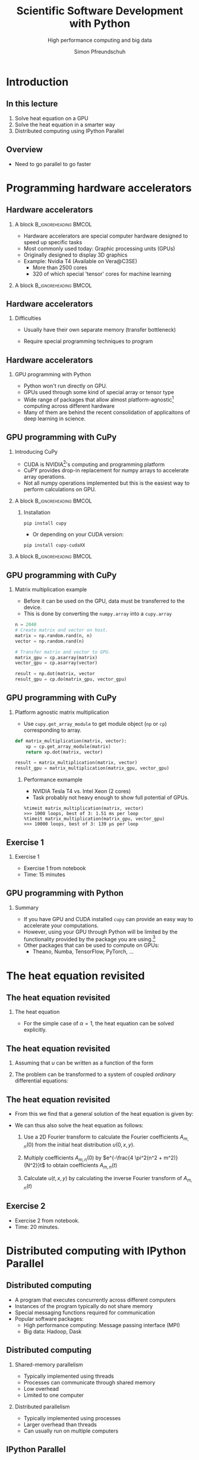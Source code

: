 #+TITLE: Scientific Software Development with Python
#+SUBTITLE: High performance computing and big data
#+LaTeX_CLASS_OPTIONS: [10pt]
#+AUTHOR: Simon Pfreundschuh
#+OPTIONS: H:2 toc:nil
#+LaTeX_HEADER: \institute{Department of Space, Earth and Environment}
#+LaTeX_HEADER: \setbeamerfont{title}{family=\sffamily, series=\bfseries, size=\LARGE}
#+LATEX_HEADER: \usepackage[style=authoryear]{biblatex}
#+LATEX_HEADER: \usepackage{siunitx}
#+LaTeX_HEADER: \usetheme{chalmers}
#+LATEX_HEADER: \usepackage{subcaption}
#+LATEX_HEADER: \usepackage{amssymb}
#+LATEX_HEADER: \usepackage{dirtree}
#+LATEX_HEADER: \usemintedstyle{monokai}
#+LATEX_HEADER: \definecolor{light}{HTML}{CCCCCC}
#+LATEX_HEADER: \definecolor{dark}{HTML}{353535}
#+LATEX_HEADER: \definecolor{green}{HTML}{008800}
#+LATEX_HEADER: \definecolor{source_file}{rgb}{0.82, 0.1, 0.26}
#+LATEX_HEADER: \newmintinline[pyil]{Python}{style=default, bgcolor=light}
#+BEAMER_HEADER: \AtBeginSection[]{\begin{frame}<beamer>\frametitle{Agenda}\tableofcontents[currentsection]\end{frame}}
#+LATEX_HEADER: \newcommand\blfootnote[1]{\begingroup \renewcommand\thefootnote{}\footnote{#1} \addtocounter{footnote}{-1} \endgroup}


* Introduction
** In this lecture
   1. Solve heat equation on a GPU
   2. Solve the heat equation in a smarter way
   3. Distributed computing using IPython Parallel

** Overview
   - Need to go parallel to go faster
  \centering
  \includegraphics[width=0.9\textwidth]{figures/microprocessors}
    \blfootnote{Image source: https://www.karlrupp.net}

* Programming hardware accelerators
** Hardware accelerators
\blfootnote{Image source: nvidia.com}
*** A block                                           :B_ignoreheading:BMCOL:
    :PROPERTIES:
    :BEAMER_col: 0.6
    :END:
   - Hardware accelerators are special computer hardware designed to
     speed up specific tasks
   - Most commonly used today: Graphic processing units (GPUs)
   - Originally designed to display 3D graphics
   - Example: Nvidia T4 (Available on Vera@C3SE)
     - More than 2500 cores
     - 320 of which special 'tensor' cores for machine learning

*** A block                                           :B_ignoreheading:BMCOL:
    :PROPERTIES:
    :BEAMER_col: 0.4
    :END:
\centering
\includegraphics[width=0.6\textwidth]{figures/nvidia.png}

** Hardware accelerators
*** Difficulties
    - Usually have their own separate memory (transfer bottleneck)
    - Require special programming techniques to program

      \vspace{0.5cm}
\centering
\includegraphics[width=0.6\textwidth]{figures/hardware_accelerators}

** Hardware accelerators
*** GPU programming with Python
    - Python won't run directly on GPU.
    - GPUs used through some kind of special array or tensor type
    - Wide range of packages that allow almost platform-agnostic[fn:2]
      computing across different hardware
    - Many of them are behind the recent consolidation of applicaitons
      of deep learning in science.

\vspace{0.4cm}
\includegraphics[width=\textwidth]{figures/packages}      

[fn:2] Platform agnostic: Same code can run on CPU, GPU or whatever hardware is available.
      
** GPU programming with CuPy
*** Introducing CuPy
    - CUDA is NVIDIA[fn:3]'s computing and programming platform
    - CuPY provides drop-in replacement for numpy arrays to accelerate
      array operations.
    - Not all numpy operations implemented but this is 
      the easiest way to perform calculations on GPU.

*** A block                                           :B_ignoreheading:BMCOL:
    :PROPERTIES:
    :BEAMER_col: 0.6
    :END:
**** Installation
      #+attr_latex: :options fontsize=\scriptsize, bgcolor=light
      #+BEGIN_SRC text
      pip install cupy
      #+END_SRC 
      - Or depending on your CUDA version:
      #+attr_latex: :options fontsize=\scriptsize, bgcolor=light
      #+BEGIN_SRC text
      pip install cupy-cudaXX
      #+END_SRC 

*** A block                                           :B_ignoreheading:BMCOL:
    :PROPERTIES:
    :BEAMER_col: 0.4
    :END:

\centering
\includegraphics[width=0.8\textwidth]{figures/cupy}      

[fn:3] NVIDIA is essentially the Intel of GPUs

** GPU programming with CuPy
*** Matrix multiplication example
    - Before it can be used on the GPU, data must be transferred
      to the device.
    - This is done by converting the =numpy.array= into a =cupy.array=
    
    #+attr_latex: :options fontsize=\scriptsize, bgcolor=dark
    #+BEGIN_SRC Python
    n = 2048
    # Create matrix and vector on host.
    matrix = np.random.rand(n, n)
    vector = np.random.rand(n)

    # Transfer matrix and vector to GPU.
    matrix_gpu = cp.asarray(matrix)
    vector_gpu = cp.asarray(vector)
    
    result = np.dot(matrix, vector
    result_gpu = cp.do(matrix_gpu, vector_gpu)
    #+END_SRC 

** GPU programming with CuPy
*** Platform agnostic matrix multiplication
    - Use =cupy.get_array_module= to get module object (=np= or =cp=)
      corresponding to array.
    
    #+attr_latex: :options fontsize=\scriptsize, bgcolor=dark
    #+BEGIN_SRC Python
    def matrix_multiplication(matrix, vector):
        xp = cp.get_array_module(matrix)
        return xp.dot(matrix, vector)

    result = matrix_multiplication(matrix, vector)
    result_gpu = matrix_multiplication(matrix_gpu, vector_gpu)
    #+END_SRC 

**** Performance exmample
    - NVIDIA Tesla T4 vs. Intel Xeon (2 cores)
    - Task probably not heavy enough to show full potential of GPUs.
     
    #+attr_latex: :options fontsize=\scriptsize, bgcolor=light
    #+BEGIN_SRC text
    %timeit matrix_multiplication(matrix, vector)
    >>> 1000 loops, best of 3: 1.51 ms per loop
    %timeit matrix_multiplication(matrix_gpu, vector_gpu)
    >>> 10000 loops, best of 3: 139 µs per loop
    #+END_SRC 

** Exercise 1
*** Exercise 1
    - Exercise 1 from notebook
    - Time: 15 minutes

** GPU programming with Python

*** Summary
    - If you have GPU and CUDA installed =cupy= can provide
      an easy way to accelerate your computations.
    - However, using your GPU through Python will be limited
      by the functionality provided by the package you are using.[fn:5]
    - Other packages that can be used to compute on GPUs:
      - Theano, Numba, TensorFlow, PyTorch, ...

[fn:5] But it is much simpler to do.

* The heat equation revisited
** The heat equation revisited
 
*** The heat equation
   \begin{align}\label{eq:heat}
   \frac{\partial u}{\partial t} = \alpha \left (
    \frac{\partial^2 u}{\partial^2 x} + \frac{\partial^2 u}{\partial^2 y}
    \right )
    \end{align}

    - For the simple case of $\alpha = 1$, the heat equation can be solved explicitly.


** The heat equation revisited
    1. Assuming that $u$ can be written as a function of the form
     \begin{align}
     u(t, x, y) = T(t) \cdot X(x) \cdot Y(y)
     \end{align}
    2. The problem can be transformed to a system of coupled /ordinary/ differential equations:
     \begin{align}
     \frac{\partial^2 X}{\partial^2 x} = A \cdot X \\
     \frac{\partial^2 Y}{\partial^2 y} = B \cdot Y \\
     \frac{\partial T}{\partial t} = (A + B) \cdot Y
     \end{align}

** The heat equation revisited

   - From this we find that a general solution of the heat equation is given
     by:

     \begin{align}
     u(t, x, y) = \sum_{m, n} A_{m, n} \ e^{i\frac{2 \pi m}{N}x} \ e^{i\frac{2 \pi n}{N}} \ e^{- \frac{4\pi^2(n^2 + m^2)}{N^2}t}
     \end{align}

   - We can thus also solve the heat equation as follows:
     1. Use a 2D Fourier transform to calculate the Fourier coefficients  $A_{m, n}(0)$ from the initial
        heat distribution $u(0, x, y)$.

     2. Multiply coefficients $A_{m, n}(0)$ by $e^{-\frac{4 \pi^2(n^2 + m^2)}{N^2}}t$ to
        obtain coefficients $A_{m, n}(t)$
     3. Calculate $u(t, x, y)$ by calculating the inverse Fourier transform of $A_{m, n}(t)$
        
** Exercise 2
   - Exercise 2 from notebook.
   - Time: 20 minutes.

* Distributed computing with IPython Parallel

** Distributed computing
   - A program that executes concurrently across different computers
   - Instances of the program typically do not share memory
   - Special messaging functions required for communication
   - Popular software packages:
     - High performance computing: Message passing interface (MPI)
     - Big data: Hadoop, Dask

\vspace{0.5cm}
\centering
\includegraphics[width=\textwidth]{figures/distributed_computing}

** Distributed computing
*** Shared-memory parallelism
   - Typically implemented using threads
   - Processes can communicate through shared memory
   - Low overhead
   - Limited to one computer

*** Distributed parallelism
   - Typically implemented using processes
   - Larger overhead than threads
   - Can usually run on multiple computers

\begin{alertblock}{Note}
  It is not uncommon to see shared-memory parallelism combined, i.e. to have a programm
  running multiple threads in multiple processes distributed across a compute cluster.
\end{alertblock}

** IPython Parallel
*** IPython Parallel (=ipyparallel=) 
    - Distributed-computing package for IPython
    - Engines can run /locally/ or on different computers
      (through e.g. SSH or MPI)
    - Can be used interactively


\vspace{1cm}
\centering
\includegraphics[width=\textwidth]{figures/ipyparallel}

** IPython Parallel
*** Engines
    - A Python process to which you can send code for execution
*** Controller
    - Local process to which engines connect
    - Interface through which communication with engines
      takes place
*** =Client= and =View=
    - Python objects to connect to controller
      and interact with engines.

\vspace{1cm}
\centering
\includegraphics[width=0.7\textwidth]{figures/ipyparallel}

** IPython Parallel
*** Installation
    #+attr_latex: :options fontsize=\scriptsize, bgcolor=light
    #+BEGIN_SRC bash
    pip install ipyparallel
    #+END_SRC

*** Starting controller and engines
    #+attr_latex: :options fontsize=\scriptsize, bgcolor=light
    #+BEGIN_SRC bash
    ipcluster start -n 4 # Will start controller and 4 engines locally
    #+END_SRC

*** Connecting to the controller
    #+attr_latex: :options fontsize=\scriptsize, bgcolor=dark
    #+BEGIN_SRC Python
    from ipyparallel import Client
    client = Client()
    print(client.ids) # Prints: [0, 1, 2, 3]
    view = client.direct_view()
    #+END_SRC

** IPython Parallel
*** Distributed hello world
    - A view can be used to execute code on the engines.
    - =apply= executes a method on all engines.
    - However, since these engines run in different processes
      no output is produced in the client application.
    #+attr_latex: :options fontsize=\scriptsize, bgcolor=dark
    #+BEGIN_SRC Python
    def say_hi():
        import os
        print(f"Hi from process {os.getpid()}")

    results = view.apply(say_hi) # Prints nothing.
    #+END_SRC

** IPython Parallel
*** Distributed hello world
    - However, the returned =AsyncResult= object let's us access
      the output from each process:
    #+attr_latex: :options fontsize=\scriptsize, bgcolor=dark
    #+BEGIN_SRC Python
    results.display_outputs()
    #+END_SRC

*** Output
    #+attr_latex: :options fontsize=\scriptsize, bgcolor=light
    #+BEGIN_SRC text
    [stdout:0] Hi from process 10557
    [stdout:1] Hi from process 10569
    [stdout:2] Hi from process 10570
    [stdout:3] Hi from process 10573
    #+END_SRC

** Exercise 3
   - Complete exercise 3 from notebook
   - Time: 10 minutes

** IPython Parallel
*** Blocking and non-blocking execution
    - =apply= executes the given function /asynchonously/, i.e. it returns immediately
      and returns an =AsyncResult= as place holder
    - =apply_sync= is a blocking version of =apply= and returns results immediately

    #+attr_latex: :options fontsize=\scriptsize, bgcolor=dark
    #+BEGIN_SRC Python
    def get_integer():
        return int()

    result = view.apply_sync(get_integer)
    print(result) # Prints: [0, 0, 0, 0]
    #+END_SRC

    - Most other methods accept a =block= keyword arguments which defines
      their behavior.
    - I will use =blocking= behavior in the following example because it makes
      effects directly visible.
    - In general, however, asynchronous behavior is more powerful because it allows
      monitoring the processing state.

** IPython Parallel
*** Complications
    - The client program and the engines don't share state:

    #+attr_latex: :options fontsize=\scriptsize, bgcolor=dark
    #+BEGIN_SRC Python
    import os

    def say_hi():
        print(f"Hi from process {os.getpid()}")

    results = view.apply_async(say_hi)
    #+END_SRC

    #+attr_latex: :options fontsize=\tiny, bgcolor=light
    #+BEGIN_SRC text
    [0:apply]: 
    ---------------------------------------------------------------------------
    NameError                                 Traceback (most recent call last)<string> in <module>
    <ipython-input-49-727b728ca0b2> in say_hi()
    NameError: name 'os' is not defined

    [1:apply]: 
    ---------------------------------------------------------------------------
    NameError                                 Traceback (most recent call last)<string> in <module>
    <ipython-input-49-727b728ca0b2> in say_hi()
    NameError: name 'os' is not defined

    [2:apply]: 
    ---------------------------------------------------------------------------
    NameError                                 Traceback (most recent call last)<string> in <module>
    <ipython-input-49-727b728ca0b2> in say_hi()
    NameError: name 'os' is not defined
    
    ...
    #+END_SRC

** IPython Parallel
*** A block                                           :B_ignoreheading:BMCOL:
    :PROPERTIES:
    :BEAMER_col: 0.5
    :END:
**** Normal code
     \vspace{1cm}
     \includegraphics[width=\textwidth]{figures/hotline_bling_normal}

*** A block                                           :B_ignoreheading:BMCOL:
    :PROPERTIES:
    :BEAMER_col: 0.5
    :END:
**** =ipyparallel=
     \vspace{1cm}
     \includegraphics[width=\textwidth]{figures/hotline_bling_ipyparallel}


** Handling imports on engines
1. =sync_imports=:
    - Works only with =DirectView= objects[fn:4]
    - Can't assign aliases for imports
    #+attr_latex: :options fontsize=\footnotesize, bgcolor=dark
    #+BEGIN_SRC Python
    with view.sync_imports():
        import numpy
    #+END_SRC

2. =execute=:
    - Executes code on engines.
    #+attr_latex: :options fontsize=\scriptsize, bgcolor=dark
    #+BEGIN_SRC Python
    view.execute('import numpy as np')
    #+END_SRC

3. =require= decorator

    #+attr_latex: :options fontsize=\scriptsize, bgcolor=dark
    #+BEGIN_SRC Python
    @ipp.require('os') # Or ipp.require(os) is os is already imported
    def say_hi():
        print(f"Hi from process {os.getpid()}")
    #+END_SRC

[fn:4] We'll see more details later.
    

** Transferring data to the engines

1. =push= and =pull=
   #+attr_latex: :options fontsize=\footnotesize, bgcolor=dark
   #+BEGIN_SRC Python
   view.push({a: 1, b: 2})
   a = view.pull('a', block=True)
   print(a) # Prints: [1, 1, 1, 1]
   #+END_SRC

2. Dictionary interface
   #+attr_latex: :options fontsize=\footnotesize, bgcolor=dark
   #+BEGIN_SRC Python
   view['a'] = 2
   a = view['a']
   print(a) # Prints: [2, 2, 2, 2]
   #+END_SRC
3. =scatter= and gather:
   - /Distributes/ data across engines:
   #+attr_latex: :options fontsize=\scriptsize, bgcolor=dark
   #+BEGIN_SRC Python
   view.scatter('a', [1] * 16)
   sums = view.apply(lambda : sum(a))
   print(sums) # Prints: [4, 4, 4, 4]
   a = view.gather('a', block=True)
   print(a) # Prints: [1, ..., 1]
   #+END_SRC

** Executing code on engines
  1. =execute=:
    - Executes code give as string
    #+attr_latex: :options fontsize=\scriptsize, bgcolor=dark
    #+BEGIN_SRC Python
    view.execute('import numpy as np')
    #+END_SRC

  2. =apply=, =apply_async= and =apply_sync=:
    - Executes function on engines
    #+attr_latex: :options fontsize=\scriptsize, bgcolor=dark
    #+BEGIN_SRC Python
    def my_function(a, b):
        return a + b
    result = view.apply_sync(my_function, 1, 2)
    print(result) # Prints: [3, 3, 3, 3]
    #+END_SRC

  3. =map=:
    - Maps function to range of arguments across engines:
    #+attr_latex: :options fontsize=\scriptsize, bgcolor=dark
    #+BEGIN_SRC Python
    @ipp.require('os')
    def get_pid(dummy_argument):
        return os.getpid()
    result = view.map(get_pid, range(4), block=True)
    print(result) # Prints: [10557, 10569, 10570, 10573]
    #+END_SRC

** Different views
*** Direct view
    - Provides /direct/ access to engines
    - Created from =Client= object using either =direct_view= method
      or list indexing:
      #+attr_latex: :options fontsize=\scriptsize, bgcolor=dark
      #+BEGIN_SRC Python
      view = client[::2]
      result = view.map(get_pid, range(4), block=True)
      print(result) # Prints: [10557, 10557, 10570, 10570]
      #+END_SRC

*** Load balanced view
    - Tasks are distributed dynamically in order to balance load
    - Can't target specific engines
      
** Exercise 4
   - Exercise 4 in notebook
   - Time: 5 minutes
** Magic commands
*** =%px=
    - Executes line of code on engines
      
      #+attr_latex: :options fontsize=\scriptsize, bgcolor=dark
      #+BEGIN_SRC Python
      %px import numpy as np
      %px a = np.random.rand(1)
      print(view.scatter('a')) # Prints: [0.05926484 0.23279085 0.74808488 0.80716102]
      #+END_SRC


*** =%%px=
    - This is cell magic, i.e. work only in notebooks
    - Executes all cell content on engines
    - =%%px --block= will display last result from each engine

*** =%autopx=
    - Will execute all subsequent commands on engines until
      next occurrence of =autopx=
      
** Exercise 5
   - Exercise 4 in notebook
   - Time: 15 minutes
